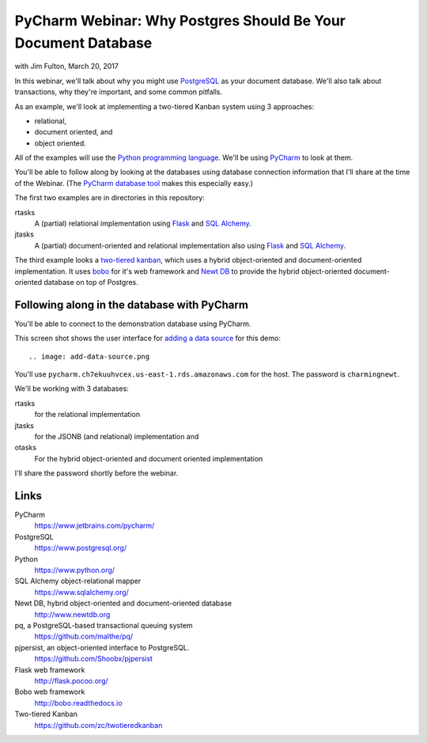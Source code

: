 ==============================================================
PyCharm Webinar: Why Postgres Should Be Your Document Database
==============================================================

with Jim Fulton, March 20, 2017

In this webinar, we'll talk about why you might use `PostgreSQL
<https://www.postgresql.org/>`_ as your document database.  We'll also
talk about transactions, why they're important, and some common
pitfalls.

As an example, we'll look at implementing a two-tiered Kanban system
using 3 approaches:

- relational,

- document oriented, and

- object oriented.

All of the examples will use the `Python programming language
<https://www.python.org/>`_.  We'll be using `PyCharm
<https://www.jetbrains.com/pycharm/>`_ to look at them.

You'll be able to follow along by looking at the databases using
database connection information that I'll share at the time of the
Webinar. (The `PyCharm database tool
<https://www.jetbrains.com/help/pycharm/2016.3/database-tool-window.html>`_
makes this especially easy.)

The first two examples are in directories in this repository:

rtasks
  A (partial) relational implementation using `Flask
  <http://flask.pocoo.org/>`_ and `SQL Alchemy
  <https://www.sqlalchemy.org/>`_.

jtasks
  A (partial) document-oriented and relational implementation also
  using `Flask <http://flask.pocoo.org/>`_ and `SQL Alchemy
  <https://www.sqlalchemy.org/>`_.

The third example looks a `two-tiered kanban
<https://github.com/zc/twotieredkanban>`_, which uses a hybrid
object-oriented and document-oriented implementation.  It uses `bobo
<http://bobo.readthedocs.io>`_ for it's web framework and `Newt DB
<http://www.newtdb.org>`_ to provide the hybrid object-oriented
document-oriented database on top of Postgres.

Following along in the database with PyCharm
============================================

You'll be able to connect to the demonstration database using PyCharm.

This screen shot shows the user interface for `adding a data source
<https://www.jetbrains.com/help/pycharm/2016.3/working-with-the-database-tool-window.html#create_data_source>`_ for this demo::

.. image: add-data-source.png

You'll use ``pycharm.ch7ekuuhvcex.us-east-1.rds.amazonaws.com`` for the host.
The password is ``charmingnewt``.

We'll be working with 3 databases:

rtasks
   for the relational implementation

jtasks
   for the JSONB (and relational) implementation and

otasks
   For the hybrid object-oriented and document oriented implementation

I'll share the password shortly before the webinar.

Links
=====

PyCharm
  https://www.jetbrains.com/pycharm/

PostgreSQL
  https://www.postgresql.org/

Python
  https://www.python.org/

SQL Alchemy object-relational mapper
  https://www.sqlalchemy.org/

Newt DB, hybrid object-oriented and document-oriented database
  http://www.newtdb.org

pq, a PostgreSQL-based transactional queuing system
  https://github.com/malthe/pq/

pjpersist, an object-oriented interface to PostgreSQL.
  https://github.com/Shoobx/pjpersist

Flask web framework
  http://flask.pocoo.org/

Bobo web framework
  http://bobo.readthedocs.io

Two-tiered Kanban
  https://github.com/zc/twotieredkanban
